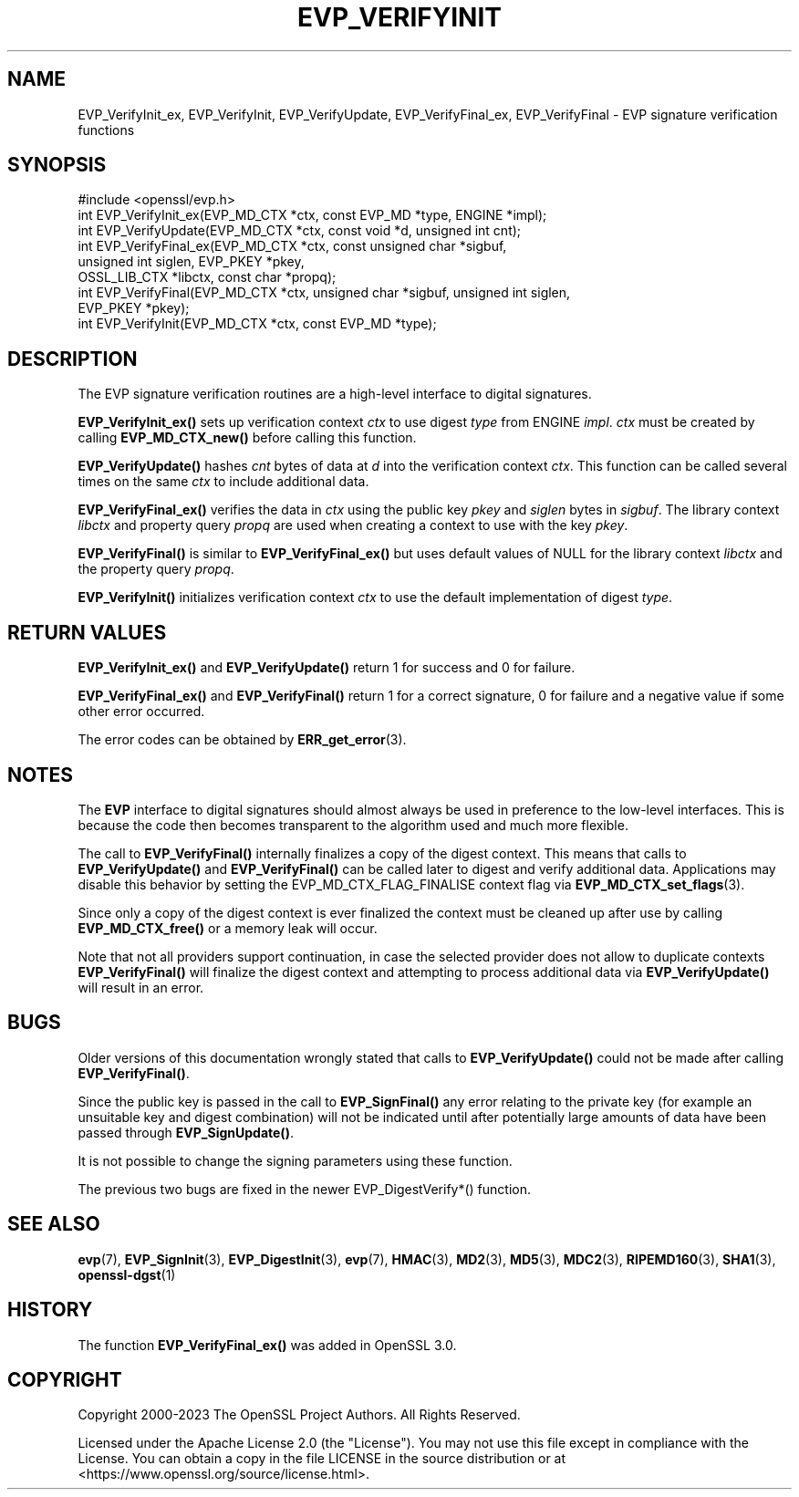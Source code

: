 .\" -*- mode: troff; coding: utf-8 -*-
.\" Automatically generated by Pod::Man 5.01 (Pod::Simple 3.43)
.\"
.\" Standard preamble:
.\" ========================================================================
.de Sp \" Vertical space (when we can't use .PP)
.if t .sp .5v
.if n .sp
..
.de Vb \" Begin verbatim text
.ft CW
.nf
.ne \\$1
..
.de Ve \" End verbatim text
.ft R
.fi
..
.\" \*(C` and \*(C' are quotes in nroff, nothing in troff, for use with C<>.
.ie n \{\
.    ds C` ""
.    ds C' ""
'br\}
.el\{\
.    ds C`
.    ds C'
'br\}
.\"
.\" Escape single quotes in literal strings from groff's Unicode transform.
.ie \n(.g .ds Aq \(aq
.el       .ds Aq '
.\"
.\" If the F register is >0, we'll generate index entries on stderr for
.\" titles (.TH), headers (.SH), subsections (.SS), items (.Ip), and index
.\" entries marked with X<> in POD.  Of course, you'll have to process the
.\" output yourself in some meaningful fashion.
.\"
.\" Avoid warning from groff about undefined register 'F'.
.de IX
..
.nr rF 0
.if \n(.g .if rF .nr rF 1
.if (\n(rF:(\n(.g==0)) \{\
.    if \nF \{\
.        de IX
.        tm Index:\\$1\t\\n%\t"\\$2"
..
.        if !\nF==2 \{\
.            nr % 0
.            nr F 2
.        \}
.    \}
.\}
.rr rF
.\" ========================================================================
.\"
.IX Title "EVP_VERIFYINIT 3ossl"
.TH EVP_VERIFYINIT 3ossl 2024-09-23 3.5.0-dev OpenSSL
.\" For nroff, turn off justification.  Always turn off hyphenation; it makes
.\" way too many mistakes in technical documents.
.if n .ad l
.nh
.SH NAME
EVP_VerifyInit_ex,
EVP_VerifyInit, EVP_VerifyUpdate, EVP_VerifyFinal_ex, EVP_VerifyFinal
\&\- EVP signature verification functions
.SH SYNOPSIS
.IX Header "SYNOPSIS"
.Vb 1
\& #include <openssl/evp.h>
\&
\& int EVP_VerifyInit_ex(EVP_MD_CTX *ctx, const EVP_MD *type, ENGINE *impl);
\& int EVP_VerifyUpdate(EVP_MD_CTX *ctx, const void *d, unsigned int cnt);
\& int EVP_VerifyFinal_ex(EVP_MD_CTX *ctx, const unsigned char *sigbuf,
\&                        unsigned int siglen, EVP_PKEY *pkey,
\&                        OSSL_LIB_CTX *libctx, const char *propq);
\& int EVP_VerifyFinal(EVP_MD_CTX *ctx, unsigned char *sigbuf, unsigned int siglen,
\&                     EVP_PKEY *pkey);
\&
\& int EVP_VerifyInit(EVP_MD_CTX *ctx, const EVP_MD *type);
.Ve
.SH DESCRIPTION
.IX Header "DESCRIPTION"
The EVP signature verification routines are a high-level interface to digital
signatures.
.PP
\&\fBEVP_VerifyInit_ex()\fR sets up verification context \fIctx\fR to use digest
\&\fItype\fR from ENGINE \fIimpl\fR. \fIctx\fR must be created by calling
\&\fBEVP_MD_CTX_new()\fR before calling this function.
.PP
\&\fBEVP_VerifyUpdate()\fR hashes \fIcnt\fR bytes of data at \fId\fR into the
verification context \fIctx\fR. This function can be called several times on the
same \fIctx\fR to include additional data.
.PP
\&\fBEVP_VerifyFinal_ex()\fR verifies the data in \fIctx\fR using the public key
\&\fIpkey\fR and \fIsiglen\fR bytes in \fIsigbuf\fR.
The library context \fIlibctx\fR and property query \fIpropq\fR are used when creating
a context to use with the key \fIpkey\fR.
.PP
\&\fBEVP_VerifyFinal()\fR is similar to \fBEVP_VerifyFinal_ex()\fR but uses default
values of NULL for the library context \fIlibctx\fR and the property query \fIpropq\fR.
.PP
\&\fBEVP_VerifyInit()\fR initializes verification context \fIctx\fR to use the default
implementation of digest \fItype\fR.
.SH "RETURN VALUES"
.IX Header "RETURN VALUES"
\&\fBEVP_VerifyInit_ex()\fR and \fBEVP_VerifyUpdate()\fR return 1 for success and 0 for
failure.
.PP
\&\fBEVP_VerifyFinal_ex()\fR and \fBEVP_VerifyFinal()\fR return 1 for a correct
signature, 0 for failure and a negative value if some other error occurred.
.PP
The error codes can be obtained by \fBERR_get_error\fR\|(3).
.SH NOTES
.IX Header "NOTES"
The \fBEVP\fR interface to digital signatures should almost always be used in
preference to the low-level interfaces. This is because the code then becomes
transparent to the algorithm used and much more flexible.
.PP
The call to \fBEVP_VerifyFinal()\fR internally finalizes a copy of the digest context.
This means that calls to \fBEVP_VerifyUpdate()\fR and \fBEVP_VerifyFinal()\fR can be called
later to digest and verify additional data. Applications may disable this
behavior by setting the EVP_MD_CTX_FLAG_FINALISE context flag via
\&\fBEVP_MD_CTX_set_flags\fR\|(3).
.PP
Since only a copy of the digest context is ever finalized the context must
be cleaned up after use by calling \fBEVP_MD_CTX_free()\fR or a memory leak
will occur.
.PP
Note that not all providers support continuation, in case the selected
provider does not allow to duplicate contexts \fBEVP_VerifyFinal()\fR will
finalize the digest context and attempting to process additional data via
\&\fBEVP_VerifyUpdate()\fR will result in an error.
.SH BUGS
.IX Header "BUGS"
Older versions of this documentation wrongly stated that calls to
\&\fBEVP_VerifyUpdate()\fR could not be made after calling \fBEVP_VerifyFinal()\fR.
.PP
Since the public key is passed in the call to \fBEVP_SignFinal()\fR any error
relating to the private key (for example an unsuitable key and digest
combination) will not be indicated until after potentially large amounts of
data have been passed through \fBEVP_SignUpdate()\fR.
.PP
It is not possible to change the signing parameters using these function.
.PP
The previous two bugs are fixed in the newer EVP_DigestVerify*() function.
.SH "SEE ALSO"
.IX Header "SEE ALSO"
\&\fBevp\fR\|(7),
\&\fBEVP_SignInit\fR\|(3),
\&\fBEVP_DigestInit\fR\|(3),
\&\fBevp\fR\|(7), \fBHMAC\fR\|(3), \fBMD2\fR\|(3),
\&\fBMD5\fR\|(3), \fBMDC2\fR\|(3), \fBRIPEMD160\fR\|(3),
\&\fBSHA1\fR\|(3), \fBopenssl\-dgst\fR\|(1)
.SH HISTORY
.IX Header "HISTORY"
The function \fBEVP_VerifyFinal_ex()\fR was added in OpenSSL 3.0.
.SH COPYRIGHT
.IX Header "COPYRIGHT"
Copyright 2000\-2023 The OpenSSL Project Authors. All Rights Reserved.
.PP
Licensed under the Apache License 2.0 (the "License").  You may not use
this file except in compliance with the License.  You can obtain a copy
in the file LICENSE in the source distribution or at
<https://www.openssl.org/source/license.html>.

